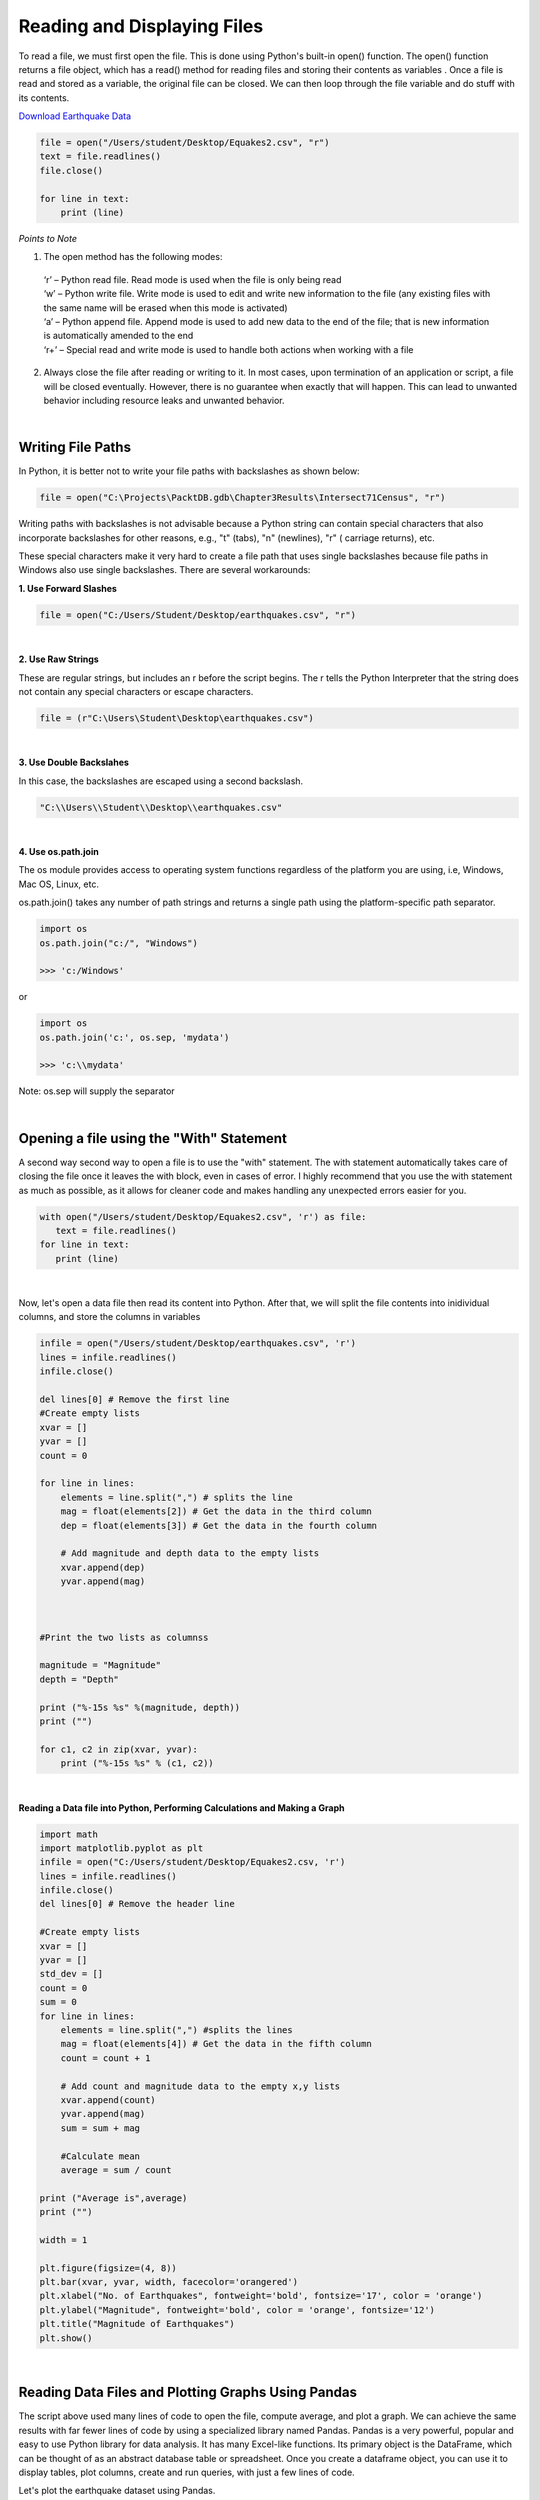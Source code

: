 
Reading and Displaying Files
================================


To read a file, we must first open the file. This is done using Python's built-in open() function. The open() function returns a file object, which has a read() method for reading  files and storing their contents as variables .  Once a file is read and stored as a variable, the original file can be closed.  We can then loop through the file variable and do stuff with its contents.


`Download Earthquake Data <https://corgis-edu.github.io/corgis/csv/earthquakes/">`_



.. code-block:: python

	file = open("/Users/student/Desktop/Equakes2.csv", "r")
	text = file.readlines()
	file.close()

	for line in text:
	    print (line)



*Points to Note*

1. The open method has the following modes:

  | ‘r’ – Python read file. Read mode is used when the file is only being read
  | ‘w’ – Python write file. Write mode is used to edit and write new information to the file (any existing files with the same name will be erased when this mode is activated)
  | ‘a’ – Python append file. Append mode is used to add new data to the end of the file; that is new information is automatically amended to the end
  | ‘r+’ – Special read and write mode is used to handle both actions when working with a file



2.  Always close the file after reading or writing to it. In most cases, upon termination of an application or script, a file will be closed eventually. However, there is no guarantee when exactly that will happen. This can lead to unwanted behavior including resource leaks and unwanted behavior.



|


Writing File Paths
--------------------

In Python, it is better not to write your file paths with backslashes as shown below:

.. code-block:: python

	file = open("C:\Projects\PacktDB.gdb\Chapter3Results\Intersect71Census", "r")



Writing paths with backslashes is not advisable because a Python string can contain special characters that also incorporate backslashes for other reasons, e.g.,  "\t" (tabs),  "\n" (newlines), "\r" ( carriage returns), etc.

These special characters make it very hard to create a file path that uses single backslashes because file paths in Windows also use single backslashes. There are several workarounds:



**1. Use Forward Slashes**

.. code-block:: python

   file = open("C:/Users/Student/Desktop/earthquakes.csv", "r")


|

**2. Use Raw Strings**

These are regular strings, but includes an r before the script begins.  The r tells the Python Interpreter that the string does not contain any special characters or escape characters.

.. code-block:: python

   file = (r"C:\Users\Student\Desktop\earthquakes.csv")



|


**3. Use Double Backslahes**

In this case, the backslashes are escaped using a second backslash.

.. code-block:: python

   "C:\\Users\\Student\\Desktop\\earthquakes.csv"


|


**4.  Use os.path.join**

The os module provides access to operating system functions regardless of the platform you are using, i.e, Windows, Mac OS, Linux, etc. 

os.path.join() takes any number of path strings and returns a single path using the platform-specific path separator. 



.. code-block:: python

	import os
	os.path.join("c:/", "Windows")

	>>> 'c:/Windows'

or

.. code-block:: python

	import os
	os.path.join('c:', os.sep, 'mydata')
	
	>>> 'c:\\mydata'

Note: os.sep will supply the separator


|


Opening a file using the "With" Statement
------------------------------------------

A second way  second way to open a file is to use the "with" statement.  The with statement automatically takes care of closing the file once it leaves the with block, even in cases of error. I highly recommend that you use the with statement as much as possible, as it allows for cleaner code and makes handling any unexpected errors easier for you.

.. code-block:: python

	with open("/Users/student/Desktop/Equakes2.csv", 'r') as file:
	   text = file.readlines()
	for line in text:
	   print (line)


|


Now, let's open a data file then read its content into Python. After that, we will split the file contents into inidividual columns, and store the columns in variables

.. code-block:: python

	infile = open("/Users/student/Desktop/earthquakes.csv", 'r') 
	lines = infile.readlines() 
	infile.close() 

	del lines[0] # Remove the first line
	#Create empty lists 
	xvar = [] 
	yvar = []
	count = 0

	for line in lines:
	    elements = line.split(",") # splits the line
	    mag = float(elements[2]) # Get the data in the third column
	    dep = float(elements[3]) # Get the data in the fourth column

	    # Add magnitude and depth data to the empty lists 
	    xvar.append(dep) 
	    yvar.append(mag)



	#Print the two lists as columnss

	magnitude = "Magnitude"
	depth = "Depth"

	print ("%-15s %s" %(magnitude, depth))
	print ("")

	for c1, c2 in zip(xvar, yvar):
	    print ("%-15s %s" % (c1, c2))



|

**Reading a Data file into Python, Performing Calculations and Making a Graph**


.. code-block:: python

	import math
	import matplotlib.pyplot as plt
	infile = open("C:/Users/student/Desktop/Equakes2.csv, 'r')
	lines = infile.readlines()
	infile.close()
	del lines[0] # Remove the header line

	#Create empty lists
	xvar = []
	yvar = []
	std_dev = []
	count = 0
	sum = 0
	for line in lines:
	    elements = line.split(",") #splits the lines
	    mag = float(elements[4]) # Get the data in the fifth column
	    count = count + 1

	    # Add count and magnitude data to the empty x,y lists
	    xvar.append(count)
	    yvar.append(mag)
	    sum = sum + mag

	    #Calculate mean
	    average = sum / count

	print ("Average is",average)
	print ("")

	width = 1

	plt.figure(figsize=(4, 8)) 
	plt.bar(xvar, yvar, width, facecolor='orangered')
	plt.xlabel("No. of Earthquakes", fontweight='bold', fontsize='17', color = 'orange')
	plt.ylabel("Magnitude", fontweight='bold', color = 'orange', fontsize='12')
	plt.title("Magnitude of Earthquakes")
	plt.show()




|



Reading Data Files and Plotting Graphs Using Pandas
-----------------------------------------------------

The script above used many lines of code to open the file, compute average, and plot a graph.  We can achieve the same results with far fewer lines of code by using a specialized library named Pandas.  Pandas is a very powerful, popular and easy to use Python library for data analysis.  It has many Excel-like functions. Its primary object is the DataFrame, which can be thought of as an abstract database table or spreadsheet.  Once you create a dataframe object, you can use it to display tables, plot columns, create and run queries, with just a few lines of code. 

 
Let's plot the earthquake dataset using Pandas. 



.. code-block:: python

	import pandas as pd
	df = pd.read_csv("C:/Users/student/Desktop/Equakes2.csv")
	df


|



**Displaying Specific Columns of your Dataframe**

To select multiple columns, use a list of column names within the selection brackets [].  In the example below, we are selecting the earthquake depth and magnitude fields. 


.. code-block:: python
 
	import pandas as pd
	df = pd.read_csv("C:/Users/student/Desktop/Equakes2.csv")
	df[['depth', 'magnitude']]

|


Get the size of the table.

.. code-block:: python

	import pandas as pd
	df = pd.read_csv("/Users/hsemple/Desktop/earthquakes4.csv")
	df[["depth", "mag"]].shape

|

Filtering the Data Frame for Certain Rows

import pandas as pd
df = pd.read_csv("/Users/hsemple/Desktop/earthquakes4.csv")
above_3.5 = df[["mag"] > 3.5]
above_35.head()



|

Plotting Graphs
-----------------

Many types of graphs can be plotted by pandas. Below are seven types of graphs that are useful to know how to create.


The kind parameter accepts eleven different string values and determines which kind of plot you’ll create:

   | "area" is for area plots.
   | "bar" is for vertical bar charts.
   | "barh" is for horizontal bar charts.
   | "box" is for box plots.
   | "hexbin" is for hexbin plots.
   | "hist" is for histograms.
   | "kde" is for kernel density estimate charts.
   | "density" is an alias for "kde".
   | "line" is for line graphs.
   | "pie" is for pie charts.
   | "scatter" is for scatter plots.


|


**Line Graphs**

.. code-block:: python

	import matplotlib.pyplot as plt
	import pandas as pd

	df = pd.read_csv("/Users/student/Desktop/Equakes2.csv")
	df.plot(kind='line',y='Depth_mls',color='red', figsize=(6, 8))
	plt.show()




|


**Histograms**

.. code-block:: python

	import matplotlib.pyplot as plt
	import pandas as pd
	df = pd.read_csv("/Users/student/Desktop/Equakes2.csv")

	#df.plot.line(column = df.columns[3],  figsize=(6, 8))

	df.plot(kind='hist',y='Depth_mls',color='red',bins = 10, figsize=(6, 8))
	plt.show()




|



**Bar Plot**

.. code-block:: python

   import matplotlib.pyplot as plt
   import pandas as pd

   speed = [0.1, 17.5, 40, 48, 52, 69, 88]
   lifespan = [2, 8, 70, 1.5, 25, 12, 28]
   index = ['snail', 'pig', 'elephant','rabbit', 'giraffe', 'coyote', 'horse']

   df = pd.DataFrame({'speed': speed,'lifespan': lifespan}, index=index)

   ax = df.plot.bar(rot=10)
   plt.title("Speed vs Lifespan, Selected Animals")
   plt.show()




|



**Scatter**

To plot the Depth and Magnitude Data, write:

.. code-block:: python

	import matplotlib.pyplot as plt
	import pandas as pd
	df = pd.read_csv("/Users/student/Desktop/Equakes2.csv")

	df.plot(kind='scatter', x='Depth_mls',y='Magnitude', color='red',figsize=(6, 8))
	plt.show()


or

.. code-block:: python

	df.plot(kind='scatter',x='Depth_mls',y='Magnitude',color='red')

	plt.show()


 

|




Writing to a File
--------------------

Once we are done with data analysis, we can also write to a file, as shown below.


.. code-block:: python

	with open("C:/Users/student/Desktop/john.txt", "w") as f:
	    f.write('Hello \n')
	    f.write('Hello \n')
	    f.write('Hello \n')
	    f.write('Hello \n')
	    f.write('Hello \n')
	    f.write('Hello \n')
	    f.write('Hello \n')
	f.close


|


Reading a Data file into Python, splitting its contents by columns, and storing the columns in variables

.. code-block:: python
 
	infile = open("C:/Users/student/Desktop/Equakes2.csv, 'r') 
	lines = infile.readlines() 
	newfile=open("C:/Users/student/Desktop/newfile.txt",mode="a+",encoding="utf-8")

	del lines[0] # Remove the first line
	#Create empty lists 
	xvar  = [] 
	yvar  = []
	count = 0
	sum   = 0

	for line in lines:
	     elements = line.split(",") # splits the line
	     mag = float(elements[4]) # Get the data in the fifth column 
	     count = count + 1

	     # Add count and magnitude data to the empty x,y lists 
	     xvar.append(count) 
	     yvar.append(mag)
	     sum = sum + mag
	     newfile.write("\n")
	     newfile.write(str(mag))

	#Calculate mean
	average = sum / count
	newfile2.write(str(average))
	infile.close()
	print ("The average earthquake magnitude is",round(average, 2))
	print ("")


|



Readings
-----------

Plotting Graphs with Matplotlib 

* Download Plotting Graphs with Matplotlib
* Reading and Writing Text Files
* File I/O. Reading and writing files 
* Customizing the legend
* https://automating-gis-processes.github.io/CSC18/index.html

